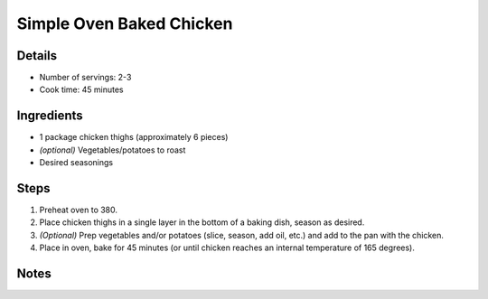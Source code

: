 Simple Oven Baked Chicken
=========================

Details
-------

* Number of servings: 2-3
* Cook time: 45 minutes

Ingredients
-----------

* 1 package chicken thighs (approximately 6 pieces)
* *(optional)* Vegetables/potatoes to roast
* Desired seasonings

Steps
-----

#. Preheat oven to 380.
#. Place chicken thighs in a single layer in the bottom of a baking dish, season as desired.
#. *(Optional)* Prep vegetables and/or potatoes (slice, season, add oil, etc.) and add to the pan with the chicken.
#. Place in oven, bake for 45 minutes (or until chicken reaches an internal temperature of 165 degrees).

Notes
-----
